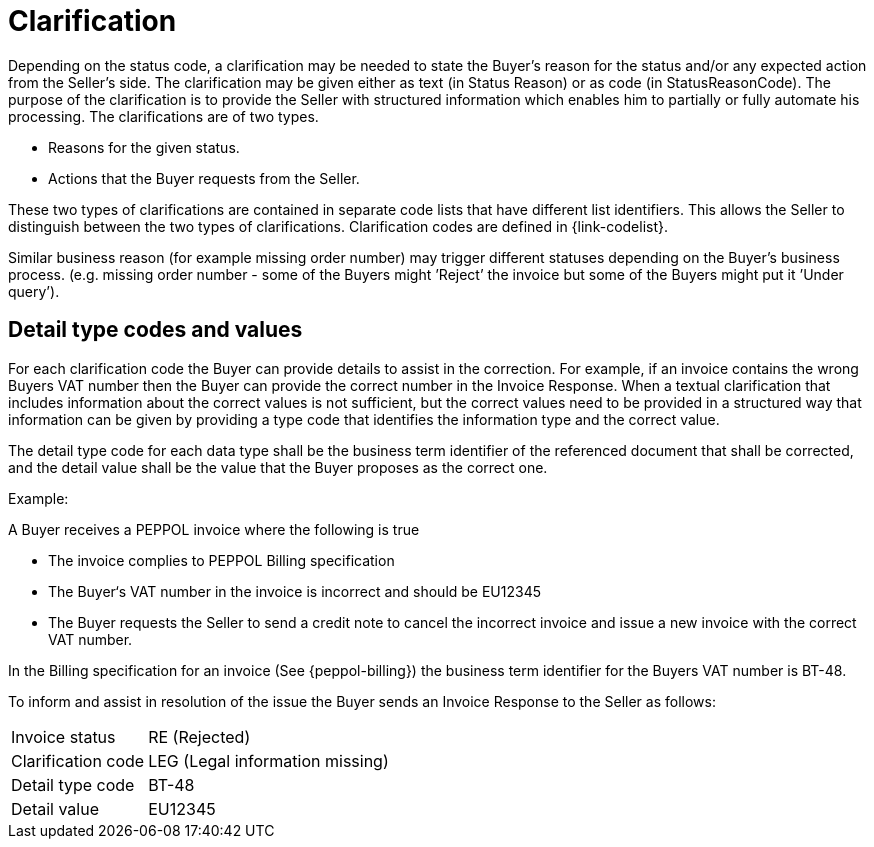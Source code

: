 [[clarification]]
= Clarification

Depending on the status code, a clarification may be needed to state the Buyer’s reason for the status and/or any expected action from the Seller’s side.
The clarification may be given either as text (in Status Reason) or as code (in StatusReasonCode). The purpose of the clarification is to provide the Seller with structured information which enables him to partially or fully automate his processing.
The clarifications are of two types.

* Reasons for the given status.
* Actions that the Buyer requests from the Seller.

These two types of clarifications are contained in separate code lists that have different list identifiers.
This allows the Seller to distinguish between the two types of clarifications.
Clarification codes are defined in {link-codelist}.

Similar business reason (for example missing order number) may trigger different statuses depending on the Buyer’s business process. (e.g. missing order number - some of the Buyers might ’Reject’ the invoice but some of the Buyers might put it ’Under query’).

[[detail-type-codes-and-values]]
== Detail type codes and values

For each clarification code the Buyer can provide details to assist in the correction.
For example, if an invoice contains the wrong Buyers VAT number then the Buyer can provide the correct number in the Invoice Response.
When a textual clarification that includes information about the correct values is not sufficient, but the correct values need to be provided in a structured way that information can be given by providing a type code that identifies the information type and the correct value.

The detail type code for each data type shall be the business term identifier of the referenced document that shall be corrected, and the detail value shall be the value that the Buyer proposes as the correct one.

Example:

A Buyer receives a PEPPOL invoice where the following is true

* The invoice complies to PEPPOL Billing specification
* The Buyer‘s VAT number in the invoice is incorrect and should be EU12345
* The Buyer requests the Seller to send a credit note to cancel the incorrect invoice and issue a new invoice with the correct VAT number.

In the Billing specification for an invoice (See {peppol-billing}) the business term identifier for the Buyers VAT number is BT-48.

To inform and assist in resolution of the issue the Buyer sends an Invoice Response to the Seller as follows:

[horizontal]
Invoice status:: RE (Rejected)
Clarification code:: LEG (Legal information missing)
Detail type code:: BT-48
Detail value:: EU12345
